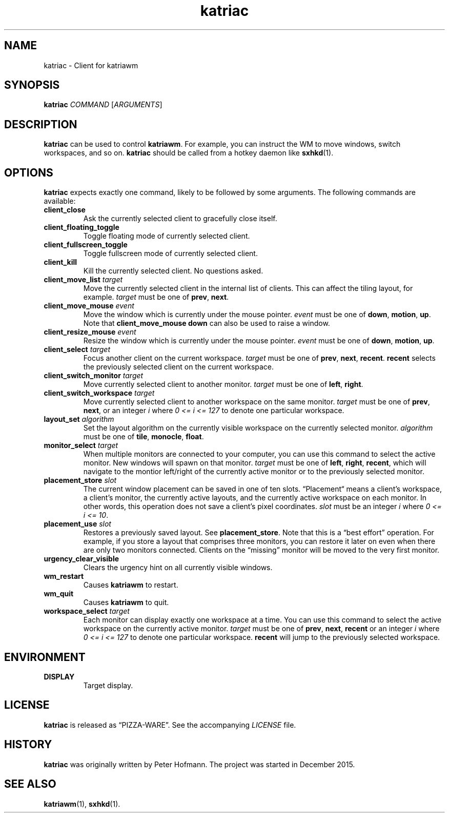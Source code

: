 .TH katriac 1 "2015-12-25" "Katria Window Manager" "User Commands"
.\" --------------------------------------------------------------------
.SH NAME
katriac \- Client for katriawm
.\" --------------------------------------------------------------------
.SH SYNOPSIS
\fBkatriac\fP \fICOMMAND\fP [\fIARGUMENTS\fP]
.\" --------------------------------------------------------------------
.SH DESCRIPTION
\fBkatriac\fP can be used to control \fBkatriawm\fP. For example, you
can instruct the WM to move windows, switch workspaces, and so on.
\fBkatriac\fP should be called from a hotkey daemon like \fBsxhkd\fP(1).
.\" --------------------------------------------------------------------
.SH OPTIONS
\fBkatriac\fP expects exactly one command, likely to be followed by some
arguments. The following commands are available:
.TP
\fBclient_close\fP
Ask the currently selected client to gracefully close itself.
.TP
\fBclient_floating_toggle\fP
Toggle floating mode of currently selected client.
.TP
\fBclient_fullscreen_toggle\fP
Toggle fullscreen mode of currently selected client.
.TP
\fBclient_kill\fP
Kill the currently selected client. No questions asked.
.TP
\fBclient_move_list\fP \fItarget\fP
Move the currently selected client in the internal list of clients. This
can affect the tiling layout, for example. \fItarget\fP must be one of
\fBprev\fP, \fBnext\fP.
.TP
\fBclient_move_mouse\fP \fIevent\fP
Move the window which is currently under the mouse pointer. \fIevent\fP
must be one of \fBdown\fP, \fBmotion\fP, \fBup\fP. Note that
\fBclient_move_mouse down\fP can also be used to raise a window.
.TP
\fBclient_resize_mouse\fP \fIevent\fP
Resize the window which is currently under the mouse pointer. \fIevent\fP
must be one of \fBdown\fP, \fBmotion\fP, \fBup\fP.
.TP
\fBclient_select\fP \fItarget\fP
Focus another client on the current workspace. \fItarget\fP must be one
of \fBprev\fP, \fBnext\fP, \fBrecent\fP. \fBrecent\fP selects the
previously selected client on the current workspace.
.TP
\fBclient_switch_monitor\fP \fItarget\fP
Move currently selected client to another monitor. \fItarget\fP must be
one of \fBleft\fP, \fBright\fP.
.TP
\fBclient_switch_workspace\fP \fItarget\fP
Move currently selected client to another workspace on the same monitor.
\fItarget\fP must be one of \fBprev\fP, \fBnext\fP, or an integer
\fIi\fP where \fI0 <= i <= 127\fP to denote one particular workspace.
.TP
\fBlayout_set\fP \fIalgorithm\fP
Set the layout algorithm on the currently visible workspace on the
currently selected monitor. \fIalgorithm\fP must be one of \fBtile\fP,
\fBmonocle\fP, \fBfloat\fP.
.TP
\fBmonitor_select\fP \fItarget\fP
When multiple monitors are connected to your computer, you can use this
command to select the active monitor. New windows will spawn on that
monitor. \fItarget\fP must be one of \fBleft\fP, \fBright\fP,
\fBrecent\fP, which will navigate to the montior left/right of the
currently active monitor or to the previously selected monitor.
.TP
\fBplacement_store\fP \fIslot\fP
The current window placement can be saved in one of ten slots.
\(lqPlacement\(lq means a client's workspace, a client's monitor, the
currently active layouts, and the currently active workspace on each
monitor. In other words, this operation does not save a client's pixel
coordinates. \fIslot\fP must be an integer \fIi\fP where \fI0 <= i <=
10\fP.
.TP
\fBplacement_use\fP \fIslot\fP
Restores a previously saved layout. See \fBplacement_store\fP. Note that
this is a \(lqbest effort\(rq operation. For example, if you store a
layout that comprises three monitors, you can restore it later on even
when there are only two monitors connected. Clients on the
\(lqmissing\(rq monitor will be moved to the very first monitor.
.TP
\fBurgency_clear_visible\fP
Clears the urgency hint on all currently visible windows.
.TP
\fBwm_restart\fP
Causes \fBkatriawm\fP to restart.
.TP
\fBwm_quit\fP
Causes \fBkatriawm\fP to quit.
.TP
\fBworkspace_select\fP \fItarget\fP
Each monitor can display exactly one workspace at a time. You can use
this command to select the active workspace on the currently active
monitor. \fItarget\fP must be one of \fBprev\fP, \fBnext\fP,
\fBrecent\fP or an integer \fIi\fP where \fI0 <= i <= 127\fP to denote
one particular workspace. \fBrecent\fP will jump to the previously
selected workspace.
.\" --------------------------------------------------------------------
.SH ENVIRONMENT
.TP
.B DISPLAY
Target display.
.\" --------------------------------------------------------------------
.SH LICENSE
\fBkatriac\fP is released as \(lqPIZZA-WARE\(rq. See the accompanying
\fILICENSE\fP file.
.\" --------------------------------------------------------------------
.SH HISTORY
\fBkatriac\fP was originally written by Peter Hofmann. The project was
started in December 2015.
.\" --------------------------------------------------------------------
.SH "SEE ALSO"
.BR katriawm (1),
.BR sxhkd (1).
